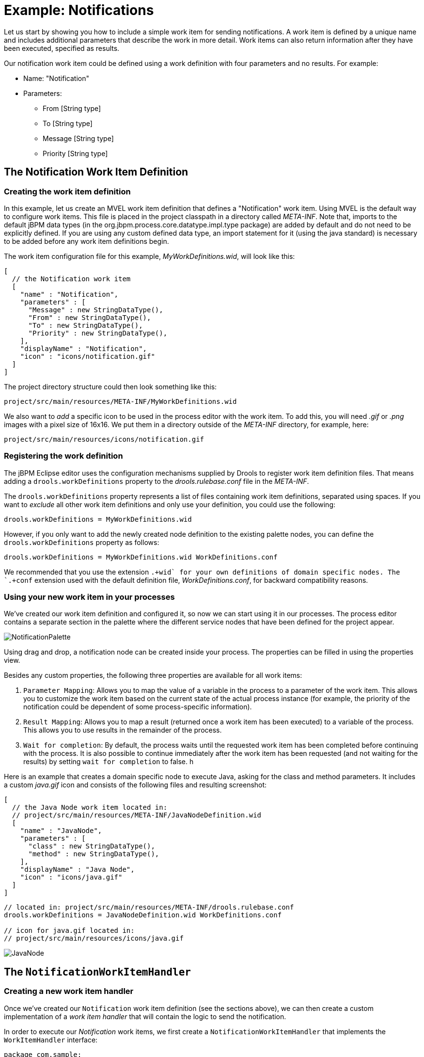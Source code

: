 
= Example: Notifications

Let us start by showing you how to include a simple work item for sending notifications.
A work item is defined by a unique name and includes additional parameters that describe the work  in more detail.
Work items can also return information after they have been executed, specified  as results.

Our notification work item could be defined using a work definition with four parameters and  no results.
For example:  

* Name: "Notification"
* Parameters:
+
** From [String type]
** To [String type]
** Message [String type]
** Priority [String type]


== The Notification Work Item Definition

=== Creating the work item definition

In this example, let us create an MVEL work item definition that defines a "Notification" work item.
Using MVEL is the default way to configure work items. This file is placed in the project classpath in a directory called  [path]_META-INF_.
Note that, imports to the default jBPM data types (in the org.jbpm.process.core.datatype.impl.type package) are added by default
and do not need to be explicitly defined. If you are using any custom defined data type, an import statement for it
(using the java standard) is necessary to be added before any work item definitions begin.

The work item configuration file for this example,  [path]_MyWorkDefinitions.wid_, will look like this:

[source,java]
----
[
  // the Notification work item
  [
    "name" : "Notification",
    "parameters" : [
      "Message" : new StringDataType(),
      "From" : new StringDataType(),
      "To" : new StringDataType(),
      "Priority" : new StringDataType(),
    ],
    "displayName" : "Notification",
    "icon" : "icons/notification.gif"
  ]
]
----

The project directory structure could then look something like this:

[source]
----
project/src/main/resources/META-INF/MyWorkDefinitions.wid
----

We also want to _add_ a specific icon to be used in the process editor  with the work item.
To add this, you will need [path]_.gif_ or  [path]_.png_ images with a pixel size of 16x16.
We put them in a directory outside  of the [path]_META-INF_ directory, for example, here:

[source]
----
project/src/main/resources/icons/notification.gif
----

=== Registering the work definition

The jBPM Eclipse editor uses the configuration mechanisms supplied by Drools to register work item definition  files.
That means adding a `drools.workDefinitions` property to the [path]_drools.rulebase.conf_ file in the [path]_META-INF_.

The `drools.workDefinitions` property represents a list of files containing work  item definitions, separated using spaces.
If you want to _exclude_ all other  work item definitions and only use your definition, you could use the following:

[source]
----
drools.workDefinitions = MyWorkDefinitions.wid
----

However, if you only want to add the newly created node definition to the existing palette  nodes, you can define the `drools.workDefinitions` property as follows:

[source]
----
drools.workDefinitions = MyWorkDefinitions.wid WorkDefinitions.conf
----

We recommended that you use the extension `+.+wid` for your own definitions of  domain specific nodes.
The `+.+conf` extension used with the default definition file, [path]_WorkDefinitions.conf_, for backward compatibility reasons.

=== Using your new work item in your processes

We've created our work item definition and configured it, so now we can start using it in our processes.
The process editor contains a separate section in the palette where the different service nodes that have been defined for the project appear.


image::DomainSpecificProcesses/NotificationPalette.png[]


Using drag and drop, a notification node can be created inside your process.
The properties can be filled in using the properties view.

Besides any custom properties, the following three properties are available for all work  items:

. ``Parameter Mapping``: Allows you to map the value of a variable in the process  to a parameter of the work item. This allows you to customize the work item based on the current state of the actual process instance (for example, the priority of the notification could be dependent of some process-specific information).
. ``Result Mapping``: Allows you to map a result (returned once a work item has been executed) to a variable of the process. This allows you to use results in the remainder of the process.
. ``Wait for completion``: By default, the process waits until the requested work item has been completed before continuing with the process. It is also possible to continue immediately after the work item has been requested (and not waiting for the results) by setting `wait for completion` to false.
h


Here is an example that creates a domain specific node to execute Java, asking for the class and method parameters.
It includes a custom [path]_java.gif_ icon and  consists of the following files and resulting screenshot:

[source]
----
[
  // the Java Node work item located in:
  // project/src/main/resources/META-INF/JavaNodeDefinition.wid
  [
    "name" : "JavaNode",
    "parameters" : [
      "class" : new StringDataType(),
      "method" : new StringDataType(),
    ],
    "displayName" : "Java Node",
    "icon" : "icons/java.gif"
  ]
]
----

{empty}

[source]
----
// located in: project/src/main/resources/META-INF/drools.rulebase.conf
drools.workDefinitions = JavaNodeDefinition.wid WorkDefinitions.conf

// icon for java.gif located in:
// project/src/main/resources/icons/java.gif
----


image::DomainSpecificProcesses/JavaNode.png[]


[[_sec.example.notifications.workitemhandler]]
== The `NotificationWorkItemHandler`

=== Creating a new work item handler

Once we've created our `Notification` work item definition (see the sections  above), we can then create a custom implementation of a _work item handler_ that  will contain the logic to send the notification.

In order to execute our _Notification_ work items, we first create a   `NotificationWorkItemHandler` that implements the `WorkItemHandler`  interface:

[source,java]
----
package com.sample;

import org.kie.api.runtime.process.WorkItem;
import org.kie.api.runtime.process.WorkItemHandler;
import org.kie.api.runtime.process.WorkItemManager;

public class NotificationWorkItemHandler implements WorkItemHandler {

  public void executeWorkItem(WorkItem workItem, WorkItemManager manager) {
    // extract parameters
    String from = (String) workItem.getParameter("From");
    String to = (String) workItem.getParameter("To");
    String message = (String) workItem.getParameter("Message");
    String priority = (String) workItem.getParameter("Priority");

    // send email <1>
    EmailService service = ServiceRegistry.getInstance().getEmailService(); 
    service.sendEmail(from, to, "Notification", message);

    // notify manager that work item has been completed
    manager.completeWorkItem(workItem.getId(), null); // <2>
  }

  public void abortWorkItem(WorkItem workItem, WorkItemManager manager) {
    // Do nothing, notifications cannot be aborted
  }

}
----

<1> The ServiceRegistry class is simply a made-up class that we're using for this example. In your 
own WorkItemHandler implementations, the code containing your domain-specific logic would go here.

<2> Notifying the WorkItemManager instance when your a work item has been completed is crucial. For 
many synchronous actions, like sending an email in this case, the WorkItemHandler implementation 
will notify the WorkItemManager in the executeWorkItem(...) method.

This `WorkItemHandler` sends a notification as an email and then  notifies the WorkItemManager that the work item has been completed.

Note that not all work items can be completed directly.
In cases where executing a work item  takes some time, execution can continue _asynchronously_ and the work item  manager can be notified later.

In these situations, it might also be possible that a work item is _aborted_before it has been completed.
The `WorkItemHandler.abortWorkItem(...)` method can be  used to specify how to abort such work items.

[TIP]
====
Remember, if the `WorkItemManager` is not notified about the completion, the  process engine will never be notified that your service node has completed.
====

=== Registering the work item handler

`WorkItemHandler` instances need to  be registered with the  `WorkItemManager` in order to be used.
In this case, we need to register an instance of our `NotificationWorkItemHandler` in order to use it with our process containing a  `Notification` work item.
We can do that like this:

[source,java]
----
StatefulKnowledgeSession ksession = kbase.newStatefulKnowledgeSession();
ksession.getWorkItemManager().registerWorkItemHandler(
  "Notification", // <1>
  new NotificationWorkItemHandler() // <2>
);
----
<1> This is the drools name of the <task> (or other task type) node. See below for an example.
<2> This is the instance of our custom work item handler instance!

If we were to look at the BPMN2 syntax for our process with the `Notification`  process, we would see something like the following example.
Note the use of the  `tns:taskName` attribute in the `<task>` node.
This is necessary for the  `WorkItemManager` to be able to see which `WorkItemHandler` instance should be used with which task or work item.

[source,xml]
----

<?xml version="1.0" encoding="UTF-8"?> 
<definitions id="Definition"
             xmlns="http://www.omg.org/spec/BPMN/20100524/MODEL"
             xs:schemaLocation="http://www.omg.org/spec/BPMN/20100524/MODEL BPMN20.xsd"
...
             xmlns:tns="http://www.jboss.org/drools">

...

  <process isExecutable="true" id="myCustomProcess" name="Domain-Specific Process" >

...

    <task id="_5" name="Notification Task" tns:taskName="Notification" >

...
----

[TIP]
====
Different work item handlers could be used depending on the context.
For example, during  testing or simulation, it might not be necessary to actually execute the work items.
In this case  specialized dummy work item handlers could be used during testing.
====
